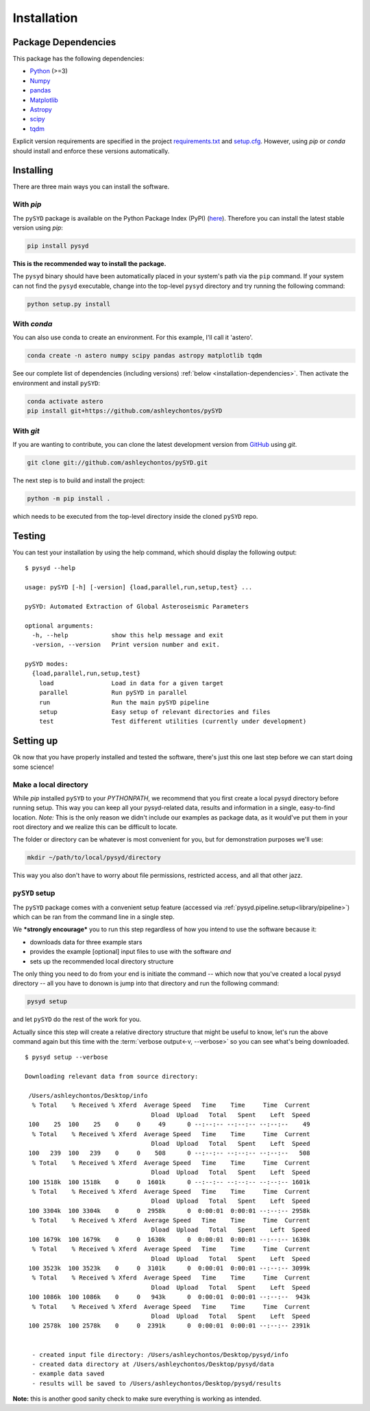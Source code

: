 .. _installation/index:

************
Installation
************

.. _installation/dependencies:

Package Dependencies
####################

This package has the following dependencies:

* `Python <https://www.python.org>`_ (>=3)
* `Numpy <https://numpy.org>`_
* `pandas <https://pandas.pydata.org>`_ 
* `Matplotlib <https://matplotlib.org/index.html#module-matplotlib>`_
* `Astropy <https://www.astropy.org>`_
* `scipy <https://docs.scipy.org/doc/>`_
* `tqdm <https://tqdm.github.io>`_

Explicit version requirements are specified in the project `requirements.txt <https://github.com/ashleychontos/pySYD/requirements.txt>`_ 
and `setup.cfg <https://github.com/ashleychontos/pySYD/setup.cfg>`_. However, using `pip` or 
`conda` should install and enforce these versions automatically. 

.. _installation/install:

Installing
##########

There are three main ways you can install the software.

With `pip`
**********

The ``pySYD`` package is available on the Python Package Index (PyPI) (`here <https://pypi.org/project/pysyd/>`_).
Therefore you can install the latest stable version using `pip`:

.. code-block::

    pip install pysyd

**This is the recommended way to install the package.** 

The ``pysyd`` binary should have been automatically placed in your system's path via the ``pip`` command. 
If your system can not find the ``pysyd`` executable, change into the top-level ``pysyd`` directory and try 
running the following command:

.. code-block::

    python setup.py install

With `conda`
************

You can also use conda to create an environment. For this example, I'll call it 'astero'.

.. code-block::
    
    conda create -n astero numpy scipy pandas astropy matplotlib tqdm
    
See our complete list of dependencies (including versions) :ref:`below <installation-dependencies>`. 
Then activate the environment and install ``pySYD``:

.. code-block::

    conda activate astero
    pip install git+https://github.com/ashleychontos/pySYD


With `git`
**********

If you are wanting to contribute, you can clone the latest development
version from `GitHub <https://github.com/ashleychontos/pySYD>`_ using `git`.

.. code-block::

    git clone git://github.com/ashleychontos/pySYD.git

The next step is to build and install the project:

.. code-block::

    python -m pip install .

which needs to be executed from the top-level directory inside the 
cloned ``pySYD`` repo.


.. _installation/test:

Testing 
#######

You can test your installation by using the help command, which should
display the following output:

::

    $ pysyd --help

    usage: pySYD [-h] [-version] {load,parallel,run,setup,test} ...
    
    pySYD: Automated Extraction of Global Asteroseismic Parameters
    
    optional arguments:
      -h, --help            show this help message and exit
      -version, --version   Print version number and exit.
     
    pySYD modes:
      {load,parallel,run,setup,test}
        load                Load in data for a given target
        parallel            Run pySYD in parallel
        run                 Run the main pySYD pipeline
        setup               Easy setup of relevant directories and files
        test                Test different utilities (currently under development)


.. _installation/setup:

Setting up
###########

Ok now that you have properly installed and tested the software, there's just this
one last step before we can start doing some science!

Make a local directory
**********************

While `pip` installed ``pySYD`` to your `PYTHONPATH`, we recommend that you first 
create a local pysyd directory before running setup. This way you can keep all your 
pysyd-related data, results and information in a single, easy-to-find location. *Note:* 
This is the only reason we didn't include our examples as package data, as it would've put 
them in your root directory and we realize this can be difficult to locate.

The folder or directory can be whatever is most convenient for you, but for demonstration
purposes we'll use:

.. code-block::
    
    mkdir ~/path/to/local/pysyd/directory
    
This way you also don't have to worry about file permissions, restricted access, and
all that other jazz. 

``pySYD`` setup
***************

The ``pySYD`` package comes with a convenient setup feature (accessed via
:ref:`pysyd.pipeline.setup<library/pipeline>`) which can be ran from the command 
line in a single step. 

We ***strongly encourage*** you to run this step regardless of how you intend to 
use the software because it:

- downloads data for three example stars
- provides the example [optional] input files to use with the software *and* 
- sets up the recommended local directory structure

The only thing you need to do from your end is initiate the command -- which now 
that you've created a local pysyd directory -- all you have to donown is jump into 
that directory and run the following command:

.. code-block::

    pysyd setup

and let ``pySYD`` do the rest of the work for you. 

Actually since this step will create a relative directory structure that might be 
useful to know, let's run the above command again but this time with the :term:`verbose output<-v, --verbose>`
so you can see what's being downloaded.

::

    $ pysyd setup --verbose
    
    Downloading relevant data from source directory:
     
     /Users/ashleychontos/Desktop/info
      % Total    % Received % Xferd  Average Speed   Time    Time     Time  Current
                                       Dload  Upload   Total   Spent    Left  Speed
     100    25  100    25    0     0     49      0 --:--:-- --:--:-- --:--:--    49
      % Total    % Received % Xferd  Average Speed   Time    Time     Time  Current
                                       Dload  Upload   Total   Spent    Left  Speed
     100   239  100   239    0     0    508      0 --:--:-- --:--:-- --:--:--   508
      % Total    % Received % Xferd  Average Speed   Time    Time     Time  Current
                                       Dload  Upload   Total   Spent    Left  Speed
     100 1518k  100 1518k    0     0  1601k      0 --:--:-- --:--:-- --:--:-- 1601k
      % Total    % Received % Xferd  Average Speed   Time    Time     Time  Current
                                       Dload  Upload   Total   Spent    Left  Speed
     100 3304k  100 3304k    0     0  2958k      0  0:00:01  0:00:01 --:--:-- 2958k
      % Total    % Received % Xferd  Average Speed   Time    Time     Time  Current
                                       Dload  Upload   Total   Spent    Left  Speed
     100 1679k  100 1679k    0     0  1630k      0  0:00:01  0:00:01 --:--:-- 1630k
      % Total    % Received % Xferd  Average Speed   Time    Time     Time  Current
                                       Dload  Upload   Total   Spent    Left  Speed
     100 3523k  100 3523k    0     0  3101k      0  0:00:01  0:00:01 --:--:-- 3099k
      % Total    % Received % Xferd  Average Speed   Time    Time     Time  Current
                                       Dload  Upload   Total   Spent    Left  Speed
     100 1086k  100 1086k    0     0   943k      0  0:00:01  0:00:01 --:--:--  943k
      % Total    % Received % Xferd  Average Speed   Time    Time     Time  Current
                                       Dload  Upload   Total   Spent    Left  Speed
     100 2578k  100 2578k    0     0  2391k      0  0:00:01  0:00:01 --:--:-- 2391k
    
    
      - created input file directory: /Users/ashleychontos/Desktop/pysyd/info
      - created data directory at /Users/ashleychontos/Desktop/pysyd/data
      - example data saved
      - results will be saved to /Users/ashleychontos/Desktop/pysyd/results


**Note:** this is another good sanity check to make sure everything is working as intended.
